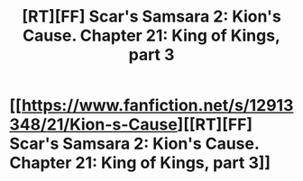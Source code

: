 #+TITLE: [RT][FF] Scar's Samsara 2: Kion's Cause. Chapter 21: King of Kings, part 3

* [[https://www.fanfiction.net/s/12913348/21/Kion-s-Cause][[RT][FF] Scar's Samsara 2: Kion's Cause. Chapter 21: King of Kings, part 3]]
:PROPERTIES:
:Author: Sophronius
:Score: 11
:DateUnix: 1534379688.0
:DateShort: 2018-Aug-16
:END:
